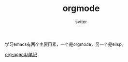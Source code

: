 #+TITLE: orgmode
#+AUTHOR: svtter
#+OPTION: toc:2


学习emacs有两个主要因素，一个是orgmode，另一个是elisp。

[[https://longlycode.github.io/2016/01/25/Org-mode%25E4%25B8%25AA%25E4%25BA%25BA%25E6%2580%25BB%25E7%25BB%2593/][org-agenda笔记]]
